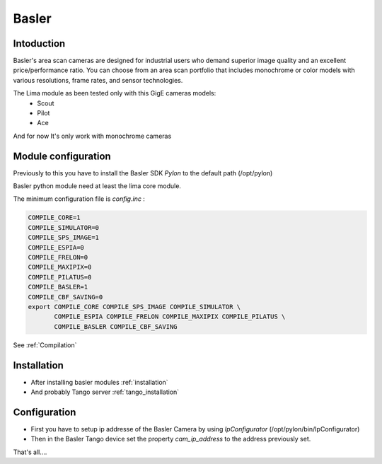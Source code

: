 Basler
-------

.. image:: basler.png

Intoduction
```````````
Basler's area scan cameras are designed for industrial users who demand superior image quality and an excellent price/performance ratio. You can choose from an area scan portfolio that includes monochrome or color models with various resolutions, frame rates, and sensor technologies.

The Lima module as been tested only with this GigE cameras models:
  - Scout
  - Pilot
  - Ace

And for now It's only work with monochrome cameras

Module configuration
````````````````````
Previously to this you have to install the Basler SDK *Pylon* to the default path (/opt/pylon)

Basler python module need at least the lima core module.

The minimum configuration file is *config.inc* :

.. code-block:: sh

  COMPILE_CORE=1
  COMPILE_SIMULATOR=0
  COMPILE_SPS_IMAGE=1
  COMPILE_ESPIA=0
  COMPILE_FRELON=0
  COMPILE_MAXIPIX=0
  COMPILE_PILATUS=0
  COMPILE_BASLER=1
  COMPILE_CBF_SAVING=0
  export COMPILE_CORE COMPILE_SPS_IMAGE COMPILE_SIMULATOR \
         COMPILE_ESPIA COMPILE_FRELON COMPILE_MAXIPIX COMPILE_PILATUS \
         COMPILE_BASLER COMPILE_CBF_SAVING


See :ref:`Compilation`

Installation
`````````````

- After installing basler modules :ref:`installation`

- And probably Tango server :ref:`tango_installation`


Configuration
``````````````

- First you have to setup ip addresse of the Basler Camera by using *IpConfigurator* (/opt/pylon/bin/IpConfigurator)

- Then in the Basler Tango device set the property *cam_ip_address* to the address previously set.

That's all....

